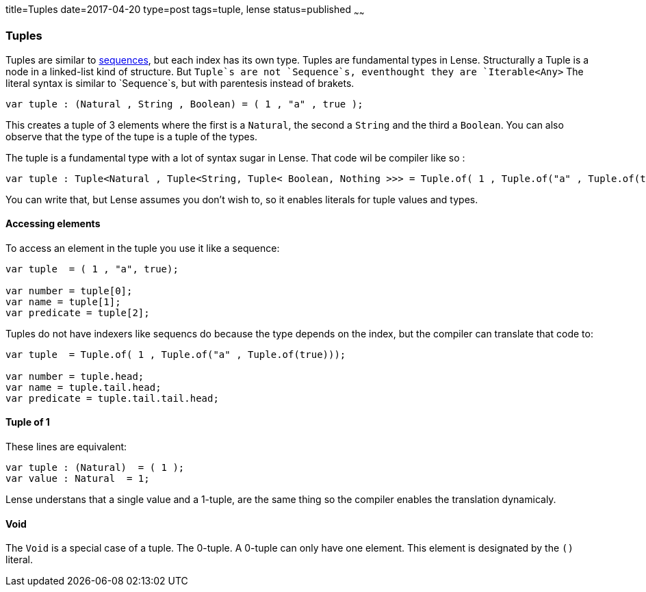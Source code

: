 title=Tuples
date=2017-04-20
type=post
tags=tuple, lense
status=published
~~~~~~

=== Tuples

Tuples are similar to link:sequence.html[sequences], but each index has its own type. Tuples are fundamental types in Lense.
Structurally a Tuple is a node in a linked-list kind of structure. But `Tuple`s are not `Sequence`s, eventhought they are `Iterable<Any>`
The literal syntax is similar to `Sequence`s, but with parentesis instead of brakets.

[source, lense]
----
var tuple : (Natural , String , Boolean) = ( 1 , "a" , true );
----

This creates a tuple of 3 elements where the first is a `Natural`, the second a `String` and the third a `Boolean`.
You can also observe that the type of the tupe is a tuple of the types. 

The tuple is a fundamental type with a lot of syntax sugar in Lense. That code wil be compiler like so :

[source, lense]
----
var tuple : Tuple<Natural , Tuple<String, Tuple< Boolean, Nothing >>> = Tuple.of( 1 , Tuple.of("a" , Tuple.of(true)));
----

You can write that, but Lense assumes you don't wish to, so it enables literals for tuple values and types.

==== Accessing elements 

To access an element in the tuple you use it like a sequence:

[source, lense]
----
var tuple  = ( 1 , "a", true);

var number = tuple[0];
var name = tuple[1];
var predicate = tuple[2];
----

Tuples do not have indexers like sequencs do because the type depends on the index, but the compiler can translate that code to:

[source, lense]
----
var tuple  = Tuple.of( 1 , Tuple.of("a" , Tuple.of(true)));

var number = tuple.head;
var name = tuple.tail.head;
var predicate = tuple.tail.tail.head;
----

==== Tuple of 1

These lines are equivalent:

[source, lense]
----
var tuple : (Natural)  = ( 1 );
var value : Natural  = 1;
----

Lense understans that a single value and a 1-tuple, are the same thing so the compiler enables the translation dynamicaly.

==== Void

The `Void` is a special case of a tuple. The 0-tuple. A 0-tuple can only have one element. This element is designated by the `()` literal. 

